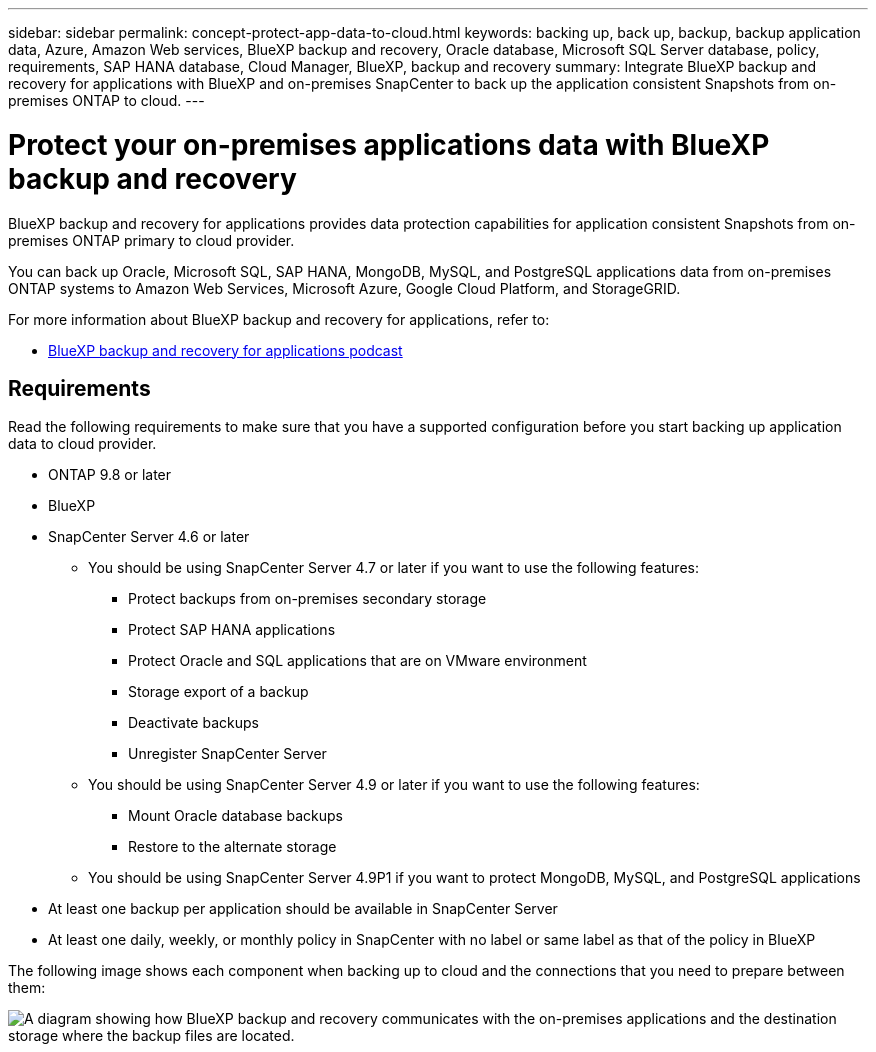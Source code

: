 ---
sidebar: sidebar
permalink: concept-protect-app-data-to-cloud.html
keywords: backing up, back up, backup, backup application data, Azure, Amazon Web services, BlueXP backup and recovery, Oracle database, Microsoft SQL Server database, policy, requirements, SAP HANA database, Cloud Manager, BlueXP, backup and recovery
summary:  Integrate BlueXP backup and recovery for applications with BlueXP and on-premises SnapCenter to back up the application consistent Snapshots from on-premises ONTAP to cloud.
---

= Protect your on-premises applications data with BlueXP backup and recovery
:hardbreaks:
:nofooter:
:icons: font
:linkattrs:
:imagesdir: ./media/

[.lead]
BlueXP backup and recovery for applications provides data protection capabilities for application consistent Snapshots from on-premises ONTAP primary to cloud provider.

You can back up Oracle, Microsoft SQL, SAP HANA, MongoDB, MySQL, and PostgreSQL applications data from on-premises ONTAP systems to Amazon Web Services, Microsoft Azure, Google Cloud Platform, and StorageGRID.

For more information about BlueXP backup and recovery for applications, refer to:


* https://soundcloud.com/techontap_podcast/episode-322-cloud-backup-for-applications[BlueXP backup and recovery for applications podcast^]

== Requirements

Read the following requirements to make sure that you have a supported configuration before you start backing up application data to cloud provider.

* ONTAP 9.8 or later
* BlueXP
* SnapCenter Server 4.6 or later
** You should be using SnapCenter Server 4.7 or later if you want to use the following features:
*** Protect backups from on-premises secondary storage
*** Protect SAP HANA applications
*** Protect Oracle and SQL applications that are on VMware environment
*** Storage export of a backup
*** Deactivate backups
*** Unregister SnapCenter Server
** You should be using SnapCenter Server 4.9 or later if you want to use the following features:
*** Mount Oracle database backups
*** Restore to the alternate storage
** You should be using SnapCenter Server 4.9P1 if you want to protect MongoDB, MySQL, and PostgreSQL applications
* At least one backup per application should be available in SnapCenter Server
* At least one daily, weekly, or monthly policy in SnapCenter with no label or same label as that of the policy in BlueXP

The following image shows each component when backing up to cloud and the connections that you need to prepare between them:

image:diagram_cloud_backup_app.png[A diagram showing how BlueXP backup and recovery communicates with the on-premises applications and the destination storage where the backup files are located.]
